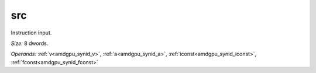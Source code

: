 ..
    **************************************************
    *                                                *
    *   Automatically generated file, do not edit!   *
    *                                                *
    **************************************************

.. _amdgpu_synid_gfx90a_src_10:

src
===

Instruction input.

*Size:* 8 dwords.

*Operands:* :ref:`v<amdgpu_synid_v>`, :ref:`a<amdgpu_synid_a>`, :ref:`iconst<amdgpu_synid_iconst>`, :ref:`fconst<amdgpu_synid_fconst>`
